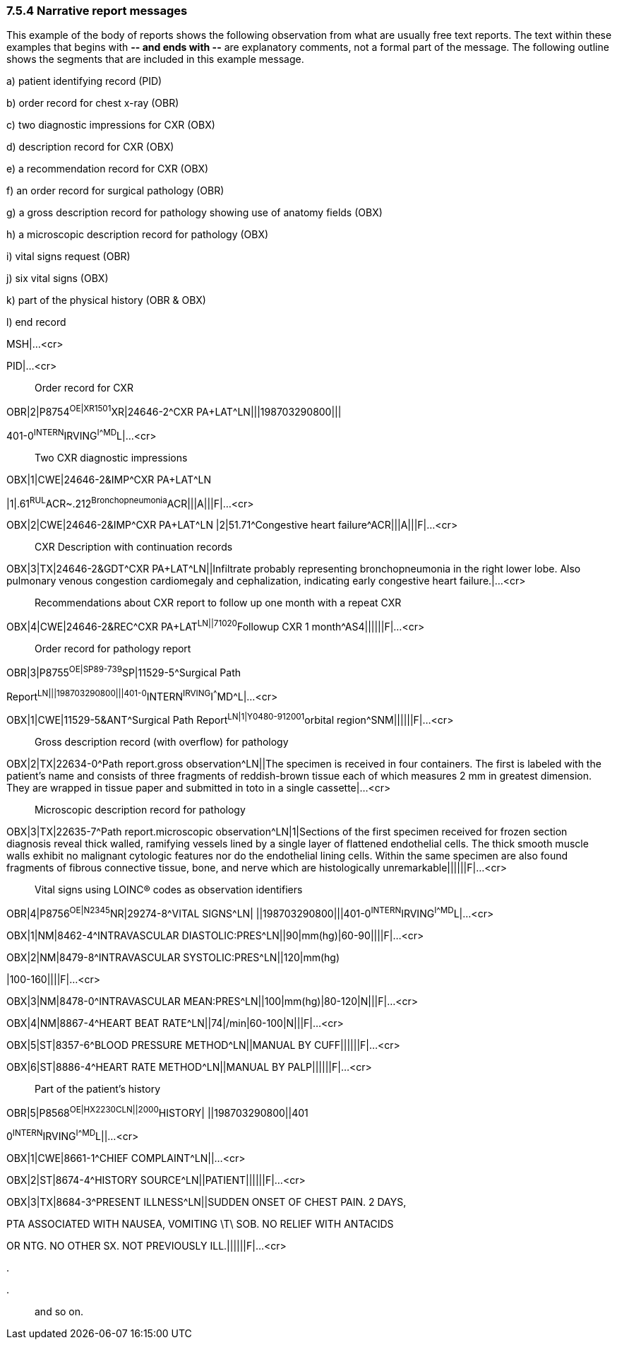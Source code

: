 === 7.5.4 Narrative report messages

This example of the body of reports shows the following observation from what are usually free text reports. The text within these examples that begins with **-- and ends with --** are explanatory comments, not a formal part of the message. The following outline shows the segments that are included in this example message.

{empty}a) patient identifying record (PID)

{empty}b) order record for chest x-ray (OBR)

{empty}c) two diagnostic impressions for CXR (OBX)

{empty}d) description record for CXR (OBX)

{empty}e) a recommendation record for CXR (OBX)

{empty}f) an order record for surgical pathology (OBR)

{empty}g) a gross description record for pathology showing use of anatomy fields (OBX)

{empty}h) a microscopic description record for pathology (OBX)

{empty}i) vital signs request (OBR)

{empty}j) six vital signs (OBX)

{empty}k) part of the physical history (OBR & OBX)

{empty}l) end record

MSH|...<cr>

PID|...<cr>

____
Order record for CXR
____

OBR|2|P8754^OE|XR1501^XR|24646-2^CXR PA+LAT^LN|||198703290800|||

401-0^INTERN^IRVING^I^^^MD^L|...<cr>

____
Two CXR diagnostic impressions
____

OBX|1|CWE|24646-2&IMP^CXR PA+LAT^LN

|1|.61^RUL^ACR~.212^Bronchopneumonia^ACR|||A|||F|...<cr>

OBX|2|CWE|24646-2&IMP^CXR PA+LAT^LN |2|51.71^Congestive heart failure^ACR|||A|||F|...<cr>

____
CXR Description with continuation records
____

OBX|3|TX|24646-2&GDT^CXR PA+LAT^LN||Infiltrate probably representing bronchopneumonia in the right lower lobe. Also pulmonary venous congestion cardiomegaly and cephalization, indicating early congestive heart failure.|...<cr>

____
Recommendations about CXR report to follow up one month with a repeat CXR
____

OBX|4|CWE|24646-2&REC^CXR PA+LAT^LN||71020^Followup CXR 1 month^AS4||||||F|...<cr>

____
Order record for pathology report
____

OBR|3|P8755^OE|SP89-739^SP|11529-5^Surgical Path

Report^LN|||198703290800|||401-0^INTERN^IRVING^I^^^MD^L|...<cr>

OBX|1|CWE|11529-5&ANT^Surgical Path Report^LN|1|Y0480-912001^orbital region^SNM||||||F|...<cr>

____
Gross description record (with overflow) for pathology
____

OBX|2|TX|22634-0^Path report.gross observation^LN||The specimen is received in four containers. The first is labeled with the patient's name and consists of three fragments of reddish-brown tissue each of which measures 2 mm in greatest dimension. They are wrapped in tissue paper and submitted in toto in a single cassette|...<cr>

____
Microscopic description record for pathology
____

OBX|3|TX|22635-7^Path report.microscopic observation^LN|1|Sections of the first specimen received for frozen section diagnosis reveal thick walled, ramifying vessels lined by a single layer of flattened endothelial cells. The thick smooth muscle walls exhibit no malignant cytologic features nor do the endothelial lining cells. Within the same specimen are also found fragments of fibrous connective tissue, bone, and nerve which are histologically unremarkable||||||F|...<cr>

____
Vital signs using LOINC® codes as observation identifiers
____

OBR|4|P8756^OE|N2345^NR|29274-8^VITAL SIGNS^LN| ||198703290800|||401-0^INTERN^IRVING^I^^^MD^L|...<cr>

OBX|1|NM|8462-4^INTRAVASCULAR DIASTOLIC:PRES^LN||90|mm(hg)|60-90||||F|...<cr>

OBX|2|NM|8479-8^INTRAVASCULAR SYSTOLIC:PRES^LN||120|mm(hg)

|100-160||||F|...<cr>

OBX|3|NM|8478-0^INTRAVASCULAR MEAN:PRES^LN||100|mm(hg)|80-120|N|||F|...<cr>

OBX|4|NM|8867-4^HEART BEAT RATE^LN||74|/min|60-100|N|||F|...<cr>

OBX|5|ST|8357-6^BLOOD PRESSURE METHOD^LN||MANUAL BY CUFF||||||F|...<cr>

OBX|6|ST|8886-4^HEART RATE METHOD^LN||MANUAL BY PALP||||||F|...<cr>

____
Part of the patient's history
____

OBR|5|P8568^OE|HX2230^^CLN||2000^HISTORY| ||198703290800||401

0^INTERN^IRVING^I^^^MD^L||...<cr>

OBX|1|CWE|8661-1^CHIEF COMPLAINT^LN||...<cr>

OBX|2|ST|8674-4^HISTORY SOURCE^LN||PATIENT||||||F|...<cr>

OBX|3|TX|8684-3^PRESENT ILLNESS^LN||SUDDEN ONSET OF CHEST PAIN. 2 DAYS,

PTA ASSOCIATED WITH NAUSEA, VOMITING \T\ SOB. NO RELIEF WITH ANTACIDS

OR NTG. NO OTHER SX. NOT PREVIOUSLY ILL.||||||F|...<cr>

.

.

____
and so on.
____

